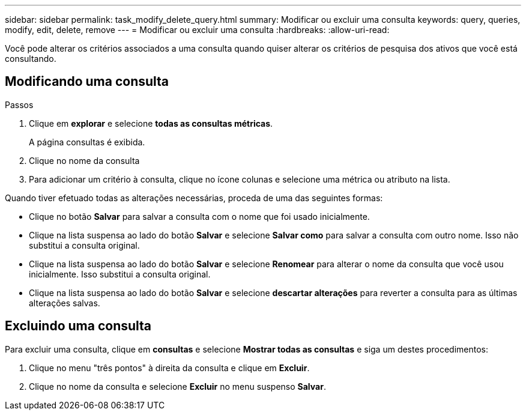 ---
sidebar: sidebar 
permalink: task_modify_delete_query.html 
summary: Modificar ou excluir uma consulta 
keywords: query, queries, modify, edit, delete, remove 
---
= Modificar ou excluir uma consulta
:hardbreaks:
:allow-uri-read: 


[role="lead"]
Você pode alterar os critérios associados a uma consulta quando quiser alterar os critérios de pesquisa dos ativos que você está consultando.



== Modificando uma consulta

.Passos
. Clique em *explorar* e selecione *todas as consultas métricas*.
+
A página consultas é exibida.

. Clique no nome da consulta
. Para adicionar um critério à consulta, clique no ícone colunas e selecione uma métrica ou atributo na lista.


Quando tiver efetuado todas as alterações necessárias, proceda de uma das seguintes formas:

* Clique no botão *Salvar* para salvar a consulta com o nome que foi usado inicialmente.
* Clique na lista suspensa ao lado do botão *Salvar* e selecione *Salvar como* para salvar a consulta com outro nome. Isso não substitui a consulta original.
* Clique na lista suspensa ao lado do botão *Salvar* e selecione *Renomear* para alterar o nome da consulta que você usou inicialmente. Isso substitui a consulta original.
* Clique na lista suspensa ao lado do botão *Salvar* e selecione *descartar alterações* para reverter a consulta para as últimas alterações salvas.




== Excluindo uma consulta

Para excluir uma consulta, clique em *consultas* e selecione *Mostrar todas as consultas* e siga um destes procedimentos:

. Clique no menu "três pontos" à direita da consulta e clique em *Excluir*.
. Clique no nome da consulta e selecione *Excluir* no menu suspenso *Salvar*.

